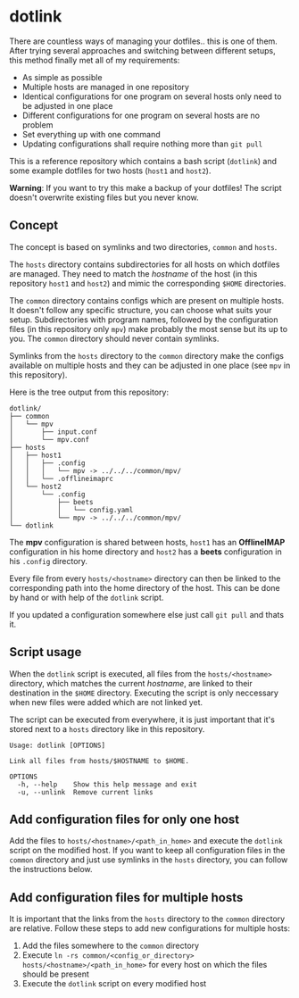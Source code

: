 * dotlink

  There are countless ways of managing your dotfiles.. this is one of them.
  After trying several approaches and switching between different setups, this method finally met all of my requirements:

  - As simple as possible
  - Multiple hosts are managed in one repository
  - Identical configurations for one program on several hosts only need to be adjusted in one place
  - Different configurations for one program on several hosts are no problem
  - Set everything up with one command
  - Updating configurations shall require nothing more than =git pull=

  This is a reference repository which contains a bash script (=dotlink=) and some example dotfiles for two hosts (=host1= and =host2=).

  *Warning*: If you want to try this make a backup of your dotfiles!
  The script doesn't overwrite existing files but you never know.

** Concept

  The concept is based on symlinks and two directories, =common= and =hosts=.

  The =hosts= directory contains subdirectories for all hosts on which dotfiles are managed.
  They need to match the /hostname/ of the host (in this repository =host1= and =host2=) and mimic the corresponding =$HOME= directories.

  The =common= directory contains configs which are present on multiple hosts.
  It doesn't follow any specific structure, you can choose what suits your setup.
  Subdirectories with program names, followed by the configuration files (in this repository only =mpv=) make probably the most sense but its up to you.
  The =common= directory should never contain symlinks.

  Symlinks from the =hosts= directory to the =common= directory make the configs available on multiple hosts and they can be adjusted in one place (see =mpv= in this repository).

  Here is the tree output from this repository:

  #+begin_example
    dotlink/
    ├── common
    │   └── mpv
    │       ├── input.conf
    │       └── mpv.conf
    ├── hosts
    │   ├── host1
    │   │   ├── .config
    │   │   │   └── mpv -> ../../../common/mpv/
    │   │   └── .offlineimaprc
    │   └── host2
    │       └── .config
    │           ├── beets
    │           │   └── config.yaml
    │           └── mpv -> ../../../common/mpv/
    └── dotlink
  #+end_example

  The *mpv* configuration is shared between hosts, =host1= has an *OfflineIMAP* configuration in his home directory and =host2= has a *beets* configuration in his =.config= directory.

  Every file from every =hosts/<hostname>= directory can then be linked to the corresponding path into the home directory of the host.
  This can be done by hand or with help of the =dotlink= script.

  If you updated a configuration somewhere else just call =git pull= and thats it.

** Script usage

   When the =dotlink= script is executed, all files from the =hosts/<hostname>= directory, which matches the current /hostname/, are linked to their destination in the =$HOME= directory.
   Executing the script is only neccessary when new files were added which are not linked yet.

   The script can be executed from everywhere, it is just important that it's stored next to a =hosts= directory like in this repository.

   #+begin_example
     Usage: dotlink [OPTIONS]

     Link all files from hosts/$HOSTNAME to $HOME.

     OPTIONS
       -h, --help    Show this help message and exit
       -u, --unlink  Remove current links
   #+end_example

** Add configuration files for only one host

   Add the files to =hosts/<hostname>/<path_in_home>= and execute the =dotlink= script on the modified host.
   If you want to keep all configuration files in the =common= directory and just use symlinks in the =hosts= directory, you can follow the instructions below.

** Add configuration files for multiple hosts

   It is important that the links from the =hosts= directory to the =common= directory are relative.
   Follow these steps to add new configurations for multiple hosts:

   1. Add the files somewhere to the =common= directory
   2. Execute =ln -rs common/<config_or_directory> hosts/<hostname>/<path_in_home>= for every host on which the files should be present
   3. Execute the =dotlink= script on every modified host
